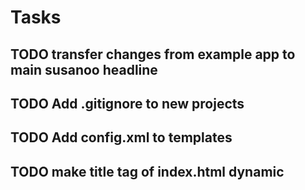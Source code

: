 * Tasks
** TODO transfer changes from example app to main susanoo headline
** TODO Add .gitignore to new projects
** TODO Add config.xml to templates
** TODO make title tag of index.html dynamic
